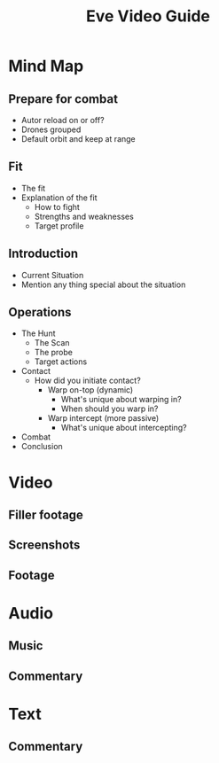#+TITLE: Eve Video Guide

* Mind Map
** Prepare for combat
   - Autor reload on or off?
   - Drones grouped
   - Default orbit and keep at range

** Fit
   - The fit
   - Explanation of the fit
     - How to fight
     - Strengths and weaknesses
     - Target profile

** Introduction
   - Current Situation
   - Mention any thing special about the situation

** Operations
   - The Hunt
     - The Scan
     - The probe
     - Target actions
   - Contact
     - How did you initiate contact?
       - Warp on-top (dynamic)
         - What's unique about warping in?
         - When should you warp in?
       - Warp intercept (more passive)
         - What's unique about intercepting?
   - Combat
   - Conclusion

* Video 
** Filler footage
** Screenshots
** Footage

* Audio
** Music
** Commentary

* Text
** Commentary
